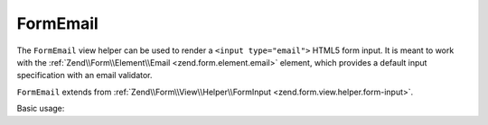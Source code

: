 .. _zend.form.view.helper.form-email:

FormEmail
^^^^^^^^^

The ``FormEmail`` view helper can be used to render a ``<input type="email">``
HTML5 form input. It is meant to work with the :ref:`Zend\\Form\\Element\\Email <zend.form.element.email>`
element, which provides a default input specification with an email validator.

``FormEmail`` extends from :ref:`Zend\\Form\\View\\Helper\\FormInput <zend.form.view.helper.form-input>`.

.. _zend.form.view.helper.form-email.usage:

Basic usage:

.. code-block:: php
   :linenos:

   use Zend\Form\Element;

   $element = new Element\Email('my-email');

   // Within your view...

   echo $this->formEmail($element);
   // <input type="email" name="my-email" value="">

